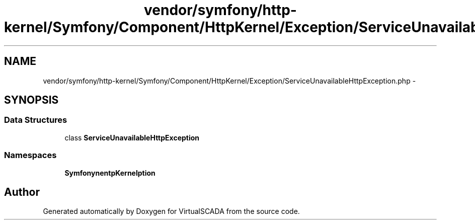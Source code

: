 .TH "vendor/symfony/http-kernel/Symfony/Component/HttpKernel/Exception/ServiceUnavailableHttpException.php" 3 "Tue Apr 14 2015" "Version 1.0" "VirtualSCADA" \" -*- nroff -*-
.ad l
.nh
.SH NAME
vendor/symfony/http-kernel/Symfony/Component/HttpKernel/Exception/ServiceUnavailableHttpException.php \- 
.SH SYNOPSIS
.br
.PP
.SS "Data Structures"

.in +1c
.ti -1c
.RI "class \fBServiceUnavailableHttpException\fP"
.br
.in -1c
.SS "Namespaces"

.in +1c
.ti -1c
.RI " \fBSymfony\\Component\\HttpKernel\\Exception\fP"
.br
.in -1c
.SH "Author"
.PP 
Generated automatically by Doxygen for VirtualSCADA from the source code\&.
